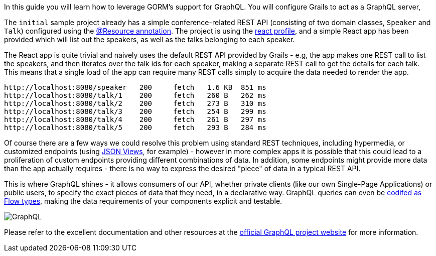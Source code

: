 In this guide you will learn how to leverage GORM's support for GraphQL. You will configure Grails to act as a GraphQL server,

The `initial` sample project already has a simple conference-related REST API (consisting of two domain classes, `Speaker` and `Talk`) configured using the http://docs.grails.org/latest/guide/single.html#domainResources[@Resource annotation]. The project is using the https://grails-profiles.github.io/react/latest/guide/index.html[react profile], and a simple React app has been provided which will list out the speakers, as well as the talks belonging to each speaker.

The React app is quite trivial and naively uses the default REST API provided by Grails - e.g, the app makes one REST call to list the speakers, and then iterates over the talk ids for each speaker, making a separate REST call to get the details for each talk. This means that a single load of the app can require many REST calls simply to acquire the data needed to render the app.

```
http://localhost:8080/speaker	200	fetch	1.6 KB	851 ms
http://localhost:8080/talk/1	200	fetch	260 B	262 ms
http://localhost:8080/talk/2	200	fetch	273 B	310 ms
http://localhost:8080/talk/3	200	fetch	254 B	299 ms
http://localhost:8080/talk/4	200	fetch	261 B	297 ms
http://localhost:8080/talk/5	200	fetch	293 B	284 ms

```

Of course there are a few ways we could resolve this problem using standard REST techniques, including hypermedia, or customized endpoints (using http://views.grails.org[JSON Views], for example) - however in more complex apps it is possible that this could lead to a proliferation of custom endpoints providing different combinations of data. In addition, some endpoints might provide more data than the app actually requires -  there is no way to express the desired "piece" of data in a typical REST API.

This is where GraphQL shines - it allows consumers of our API, whether private clients (like our own Single-Page Applications) or public users, to specify the exact pieces of data that they need, in a declarative way. GraphQL queries can even be https://dev-blog.apollodata.com/a-stronger-typed-react-apollo-c43bd52be0d8[codifed as Flow types], making the data requirements of your components explicit and testable.

image::graphql.png[GraphQL]

Please refer to the excellent documentation and other resources at the http://graphql.org[official GraphQL project website] for more information.
